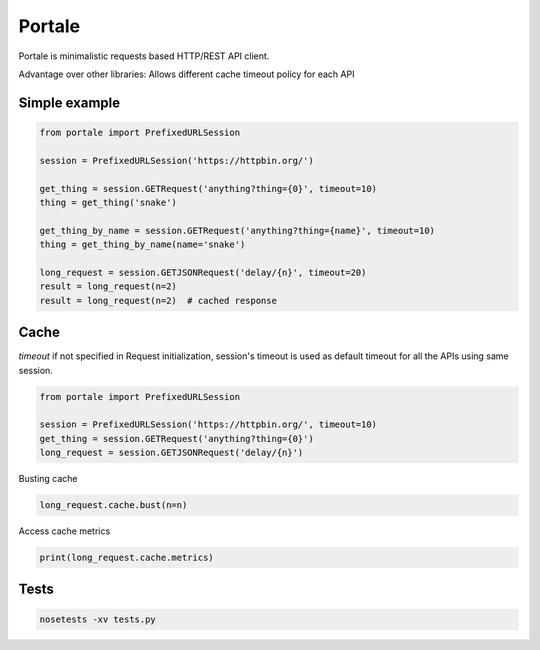 Portale
=======

Portale is minimalistic requests based HTTP/REST API client. 

Advantage over other libraries: Allows different cache timeout policy for each API

Simple example
--------------

.. code-block:: python

    from portale import PrefixedURLSession

    session = PrefixedURLSession('https://httpbin.org/')

    get_thing = session.GETRequest('anything?thing={0}', timeout=10)
    thing = get_thing('snake')

    get_thing_by_name = session.GETRequest('anything?thing={name}', timeout=10)
    thing = get_thing_by_name(name='snake')

    long_request = session.GETJSONRequest('delay/{n}', timeout=20)
    result = long_request(n=2)
    result = long_request(n=2)  # cached response


Cache 
-----
  

`timeout` if not specified in Request initialization, session's timeout is used as default timeout for all the APIs using same session.

.. code-block:: python

    from portale import PrefixedURLSession

    session = PrefixedURLSession('https://httpbin.org/', timeout=10)
    get_thing = session.GETRequest('anything?thing={0}')
    long_request = session.GETJSONRequest('delay/{n}')


Busting cache

.. code-block:: python

    long_request.cache.bust(n=n)

Access cache metrics

.. code-block:: python

    print(long_request.cache.metrics)


Tests
-----

.. code-block:: python

    nosetests -xv tests.py
